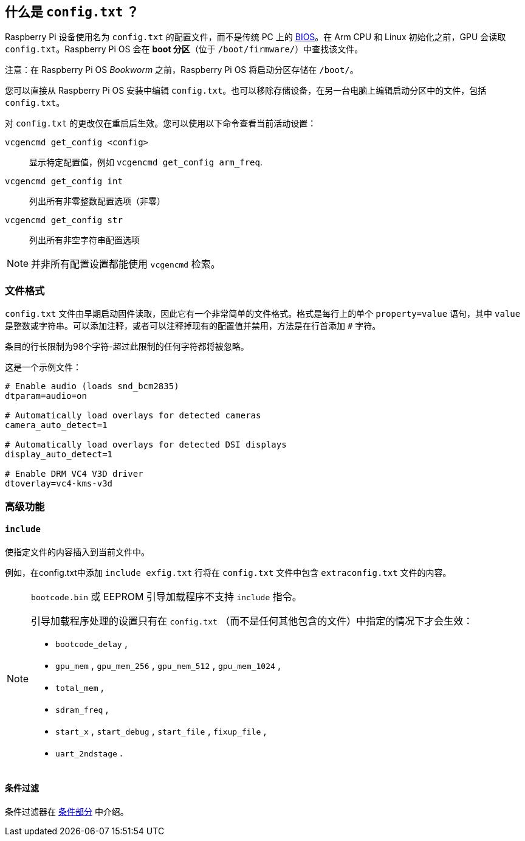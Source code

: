 [[what-is-config-txt]]
== 什么是 `config.txt` ？

Raspberry Pi 设备使用名为 `config.txt` 的配置文件，而不是传统 PC 上的 https://en.wikipedia.org/wiki/BIOS[BIOS]。在 Arm CPU 和 Linux 初始化之前，GPU 会读取 `config.txt`。Raspberry Pi OS 会在 *boot 分区*（位于 `/boot/firmware/`）中查找该文件。

注意：在 Raspberry Pi OS _Bookworm_ 之前，Raspberry Pi OS 将启动分区存储在 `/boot/`。

您可以直接从 Raspberry Pi OS 安装中编辑 `config.txt`。也可以移除存储设备，在另一台电脑上编辑启动分区中的文件，包括 `config.txt`。

对 `config.txt` 的更改仅在重启后生效。您可以使用以下命令查看当前活动设置：

`vcgencmd get_config <config>`:: 显示特定配置值，例如 `vcgencmd get_config arm_freq`.
`vcgencmd get_config int`:: 列出所有非零整数配置选项（非零）
`vcgencmd get_config str`:: 列出所有非空字符串配置选项

NOTE: 并非所有配置设置都能使用 `vcgencmd` 检索。

[[file-format]]
=== 文件格式

`config.txt` 文件由早期启动固件读取，因此它有一个非常简单的文件格式。格式是每行上的单个 `property=value` 语句，其中 `value` 是整数或字符串。可以添加注释，或者可以注释掉现有的配置值并禁用，方法是在行首添加 `#` 字符。

条目的行长限制为98个字符-超过此限制的任何字符都将被忽略。

这是一个示例文件：

[source,ini]
----
# Enable audio (loads snd_bcm2835)
dtparam=audio=on

# Automatically load overlays for detected cameras
camera_auto_detect=1

# Automatically load overlays for detected DSI displays
display_auto_detect=1

# Enable DRM VC4 V3D driver
dtoverlay=vc4-kms-v3d
----

[[advanced-features]]
=== 高级功能

[[include]]
==== `include` 

使指定文件的内容插入到当前文件中。

例如，在config.txt中添加 `include exfig.txt` 行将在 `config.txt` 文件中包含 `extraconfig.txt` 文件的内容。

[NOTE]
====

`bootcode.bin` 或 EEPROM 引导加载程序不支持 `include` 指令。

引导加载程序处理的设置只有在 `config.txt` （而不是任何其他包含的文件）中指定的情况下才会生效：

* `bootcode_delay` ,
* `gpu_mem` , `gpu_mem_256` , `gpu_mem_512` , `gpu_mem_1024` ,
* `total_mem` ,
* `sdram_freq` ,
* `start_x` , `start_debug` , `start_file` , `fixup_file` ,
* `uart_2ndstage` .

====

[[conditional-filtering]]
==== 条件过滤

条件过滤器在 xref:config_txt.adoc#conditional-filters[条件部分] 中介绍。
